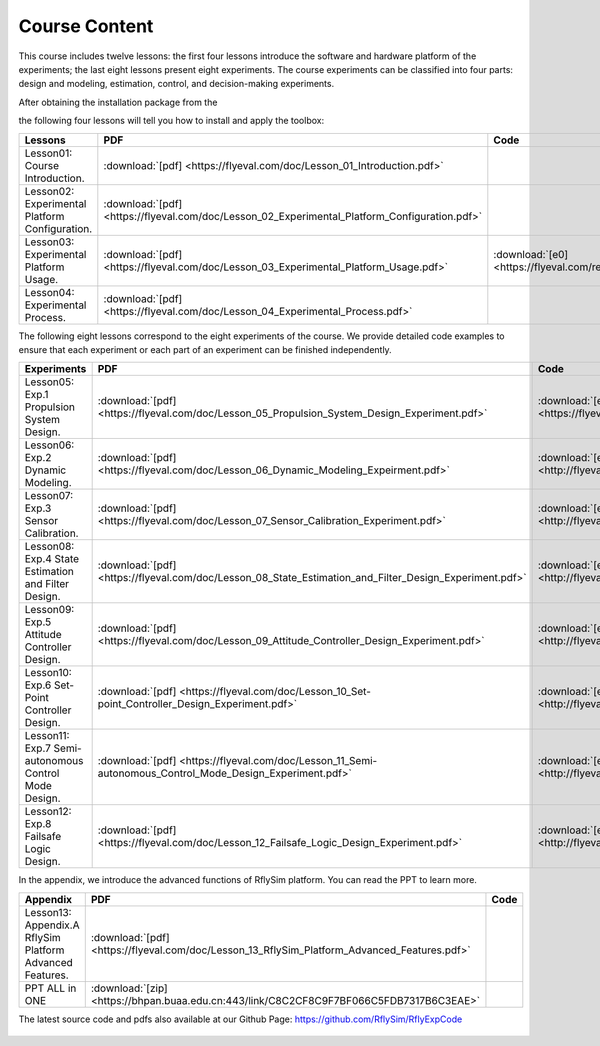 =============================
Course Content
=============================

This course includes twelve lessons: the first four lessons introduce the software and hardware platform of the experiments; the last eight lessons present eight experiments. The course experiments can be classified into four parts: design and modeling, estimation, control, and decision-making experiments.



After obtaining the installation package from the 

.. centered:: :doc:`Download Page <../7_DownloadAndSupport/DownloadAndSupport>` 

the following four lessons will tell you how to install and apply the toolbox:


================================================ ==================================================================================================== ==========================================================
Lessons                                               PDF                                                                                                   Code
================================================ ==================================================================================================== ==========================================================
Lesson01: Course Introduction.                   :download:`[pdf] <https://flyeval.com/doc/Lesson_01_Introduction.pdf>`                                
Lesson02: Experimental Platform Configuration.   :download:`[pdf] <https://flyeval.com/doc/Lesson_02_Experimental_Platform_Configuration.pdf>`         
Lesson03: Experimental Platform Usage.           :download:`[pdf] <https://flyeval.com/doc/Lesson_03_Experimental_Platform_Usage.pdf>`                 :download:`[e0] <https://flyeval.com/res/e0.zip>` 
Lesson04: Experimental Process.                  :download:`[pdf] <https://flyeval.com/doc/Lesson_04_Experimental_Process.pdf>`                        
================================================ ==================================================================================================== ==========================================================


The following eight lessons correspond to the eight experiments of the course. We provide detailed code examples to ensure that each experiment or each part of an experiment can be finished independently.

======================================================= ======================================================================================================== ==========================================================
Experiments                                              PDF                                                                                                      Code
======================================================= ======================================================================================================== ==========================================================
Lesson05: Exp.1 Propulsion System Design.               :download:`[pdf] <https://flyeval.com/doc/Lesson_05_Propulsion_System_Design_Experiment.pdf>`            :download:`[e1] <https://flyeval.com/res/e1.zip>`
Lesson06: Exp.2 Dynamic Modeling.                       :download:`[pdf] <https://flyeval.com/doc/Lesson_06_Dynamic_Modeling_Expeirment.pdf>`                    :download:`[e2] <http://flyeval.cn/res/e2.zip>` 
Lesson07: Exp.3 Sensor Calibration.                     :download:`[pdf] <https://flyeval.com/doc/Lesson_07_Sensor_Calibration_Experiment.pdf>`                  :download:`[e3] <http://flyeval.cn/res/e3.zip>`
Lesson08: Exp.4 State Estimation and Filter Design.     :download:`[pdf] <https://flyeval.com/doc/Lesson_08_State_Estimation_and_Filter_Design_Experiment.pdf>`  :download:`[e4] <http://flyeval.cn/res/e4.zip>`
Lesson09: Exp.5 Attitude Controller Design.             :download:`[pdf] <https://flyeval.com/doc/Lesson_09_Attitude_Controller_Design_Experiment.pdf>`          :download:`[e5] <http://flyeval.cn/res/e5.zip>`
Lesson10: Exp.6 Set-Point Controller Design.            :download:`[pdf] <https://flyeval.com/doc/Lesson_10_Set-point_Controller_Design_Experiment.pdf>`         :download:`[e6] <http://flyeval.cn/res/e6.zip>`
Lesson11: Exp.7 Semi-autonomous Control Mode Design.    :download:`[pdf] <https://flyeval.com/doc/Lesson_11_Semi-autonomous_Control_Mode_Design_Experiment.pdf>` :download:`[e7] <http://flyeval.cn/res/e7.zip>`
Lesson12: Exp.8 Failsafe Logic Design.                  :download:`[pdf] <https://flyeval.com/doc/Lesson_12_Failsafe_Logic_Design_Experiment.pdf>`               :download:`[e8] <http://flyeval.cn/res/e8.zip>`
======================================================= ======================================================================================================== ==========================================================

In the appendix, we introduce the advanced functions of RflySim platform. You can read the PPT to learn more.

========================================================= ======================================================================================================== ==========================================================
Appendix                                                   PDF                                                                                                      Code
========================================================= ======================================================================================================== ==========================================================
Lesson13: Appendix.A RflySim Platform Advanced Features.  :download:`[pdf] <https://flyeval.com/doc/Lesson_13_RflySim_Platform_Advanced_Features.pdf>`
PPT ALL in ONE                                            :download:`[zip] <https://bhpan.buaa.edu.cn:443/link/C8C2CF8C9F7BF066C5FDB7317B6C3EAE>`                                
========================================================= ======================================================================================================== ==========================================================

The latest source code and pdfs also available at our Github Page: https://github.com/RflySim/RflyExpCode

    .. figure:: /images/Course3.jpg
        :align: center